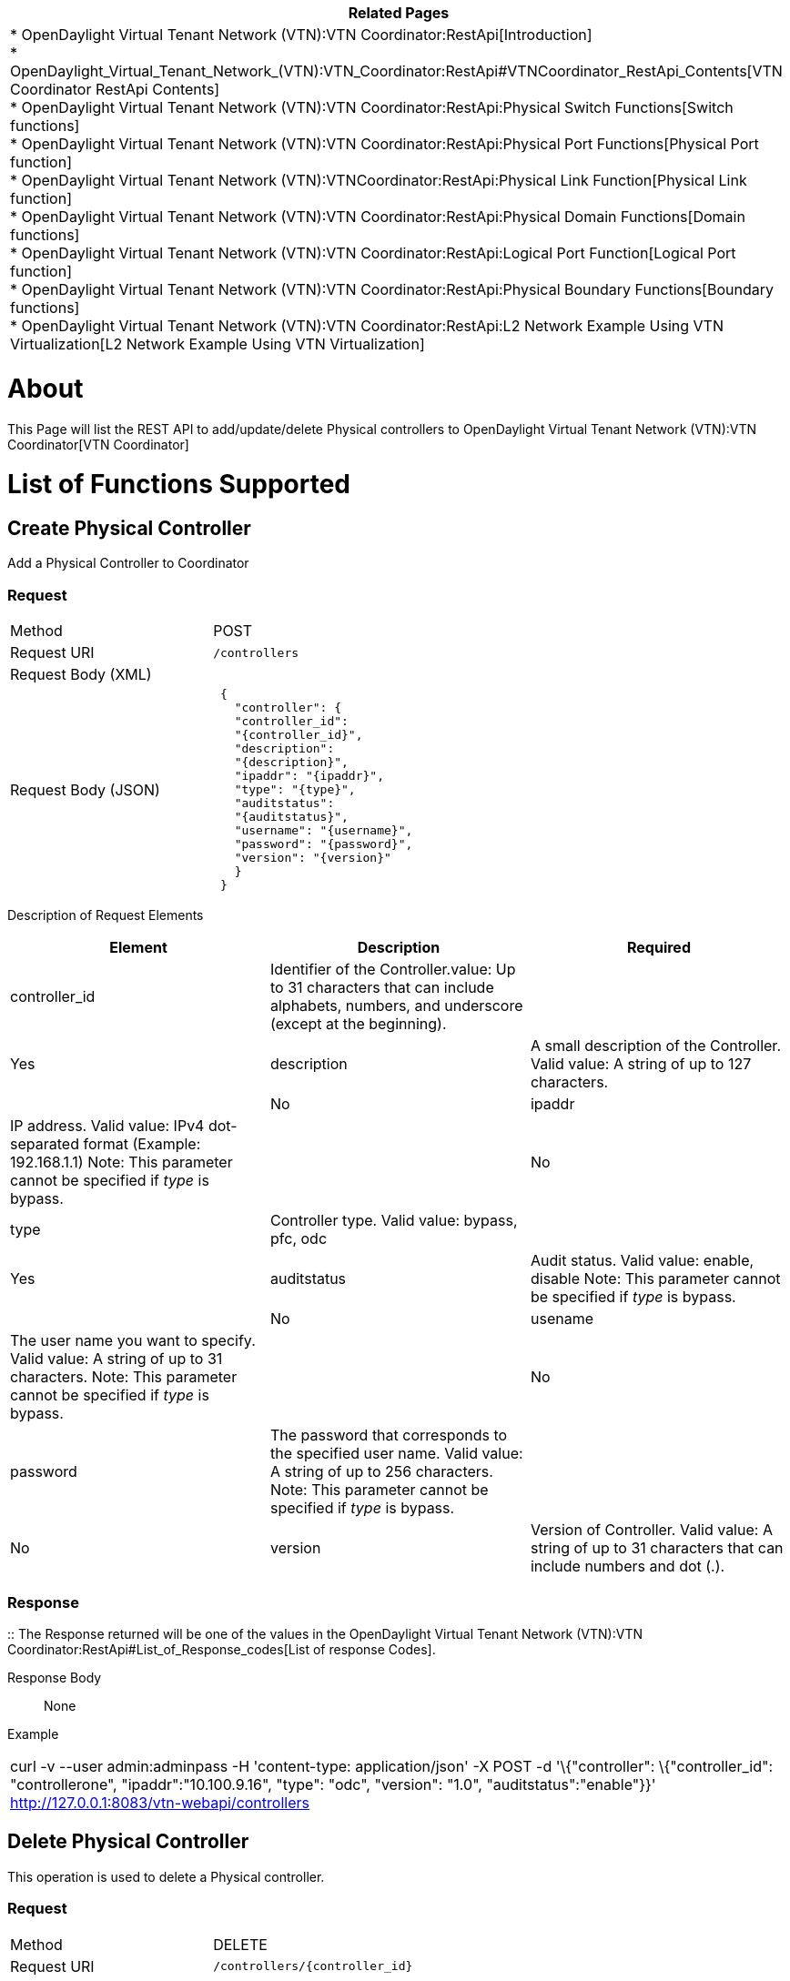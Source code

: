 [cols="^",]
|=======================================================================
|*Related Pages*

a|
*
OpenDaylight Virtual Tenant Network (VTN):VTN Coordinator:RestApi[Introduction] +
*
OpenDaylight_Virtual_Tenant_Network_(VTN):VTN_Coordinator:RestApi#VTNCoordinator_RestApi_Contents[VTN
Coordinator RestApi Contents] +
*
OpenDaylight Virtual Tenant Network (VTN):VTN Coordinator:RestApi:Physical Switch Functions[Switch
functions] +
*
OpenDaylight Virtual Tenant Network (VTN):VTN Coordinator:RestApi:Physical Port Functions[Physical
Port function] +
*
OpenDaylight Virtual Tenant Network (VTN):VTNCoordinator:RestApi:Physical Link Function[Physical
Link function] +
*
OpenDaylight Virtual Tenant Network (VTN):VTN Coordinator:RestApi:Physical Domain Functions[Domain
functions] +
*
OpenDaylight Virtual Tenant Network (VTN):VTN Coordinator:RestApi:Logical Port Function[Logical
Port function] +
*
OpenDaylight Virtual Tenant Network (VTN):VTN Coordinator:RestApi:Physical Boundary Functions[Boundary
functions] +
*
OpenDaylight Virtual Tenant Network (VTN):VTN Coordinator:RestApi:L2 Network Example Using VTN Virtualization[L2
Network Example Using VTN Virtualization]

|=======================================================================

[[about]]
= About

This Page will list the REST API to add/update/delete Physical
controllers to
OpenDaylight Virtual Tenant Network (VTN):VTN Coordinator[VTN
Coordinator]

[[list-of-functions-supported]]
= List of Functions Supported

[[create-physical-controller]]
== Create Physical Controller

Add a Physical Controller to Coordinator

[[request]]
=== Request

[cols=",",]
|===============================
|Method |POST
|Request URI |`/controllers`
|Request Body (XML) |` `
|Request Body (JSON) |` {` +
`   "controller": {` +
`   "controller_id":` +
`   "{controller_id}",` +
`   "description":` +
`   "{description}",` +
`   "ipaddr": "{ipaddr}",` +
`   "type": "{type}",` +
`   "auditstatus":` +
`   "{auditstatus}",` +
`   "username": "{username}",` +
`   "password": "{password}",` +
`   "version": "{version}"` +
`   }` +
` }`
|===============================

Description of Request Elements::

[cols=",,",]
|=======================================================================
|Element |Description |Required

|controller_id |Identifier of the Controller.value: Up to 31 characters
that can include alphabets, numbers, and underscore (except at the
beginning). ||Yes

|description |A small description of the Controller. Valid value: A
string of up to 127 characters. ||No

|ipaddr |IP address. Valid value: IPv4 dot-separated format (Example:
192.168.1.1) Note: This parameter cannot be specified if _type_ is
bypass. ||No

|type |Controller type. Valid value: bypass, pfc, odc ||Yes

|auditstatus |Audit status. Valid value: enable, disable Note: This
parameter cannot be specified if _type_ is bypass. ||No

|usename |The user name you want to specify. Valid value: A string of up
to 31 characters. Note: This parameter cannot be specified if _type_ is
bypass. ||No

|password |The password that corresponds to the specified user name.
Valid value: A string of up to 256 characters. Note: This parameter
cannot be specified if _type_ is bypass. ||No

|version |Version of Controller. Valid value: A string of up to 31
characters that can include numbers and dot (.). ||Yes
|=======================================================================

[[response]]
=== Response

::
  The Response returned will be one of the values in the
  OpenDaylight Virtual Tenant Network (VTN):VTN Coordinator:RestApi#List_of_Response_codes[List
  of response Codes].

Response Body::
  None

Example::

[cols="",]
|=======================================================================
|curl -v --user admin:adminpass -H 'content-type: application/json' -X
POST -d '\{"controller": \{"controller_id": "controllerone",
"ipaddr":"10.100.9.16", "type": "odc", "version": "1.0",
"auditstatus":"enable"}}' http://127.0.0.1:8083/vtn-webapi/controllers
|=======================================================================

[[delete-physical-controller]]
== Delete Physical Controller

This operation is used to delete a Physical controller.

[[request-1]]
=== Request

[cols=",",]
|===========================================
|Method |DELETE
|Request URI |`/controllers/{controller_id}`
|===========================================

Description of Request Elements::

[cols=",,",]
|=======================================================================
|Element |Description |Required

|controller_id |Identifier of the Controller.value: Up to 31 characters
that can include alphabets, numbers, and underscore (except at the
beginning). ||Yes
|=======================================================================

[[response-1]]
=== Response

::
  The Response returned will be one of the values in the
  OpenDaylight Virtual Tenant Network (VTN):VTN Coordinator:RestApi#List_of_Response_codes[List
  of response Codes].

Response Body::
  None

Example::

[cols="",]
|=======================================================================
|curl -v --user admin:adminpass -H 'content-type: application/json' -X
DELETE http://127.0.0.1:8083/vtn-webapi/controllers/controllerone
|=======================================================================

[[update-physical-controller]]
== Update Physical Controller

This operation is used to update a Physical Controller.

[[request-2]]
=== Request

[cols=",",]
|===========================================
|Method |PUT
|Request URI |`/controllers/{controller_id}`
|Request Body (XML) |` `
|Request Body (JSON) |` {` +
`   "controller": {` +
`     "description":` +
`     "{description}",` +
`     "ipaddr": "{ipaddr}",` +
`     "auditstatus":` +
`     "{auditstatus}",` +
`     "username": "{username}",` +
`     "password": "{password}",` +
`     "version": "{version}"` +
`   }` +
` }`
|===========================================

Description of Request Elements::

[cols=",,",]
|=======================================================================
|Element |Description |Required

|controller_id |Identifier of the Controller.value: Up to 31 characters
that can include alphabets, numbers, and underscore (except at the
beginning). ||Yes

|description |A small description of the Controller. Valid value: A
string of up to 127 characters. ||No

|ipaddr |IP address. Valid value: IPv4 dot-separated format (Example:
192.168.1.1) Note: This parameter cannot be specified if _type_ is
bypass. ||No

|auditstatus |Audit status. Valid value: enable, disable Note: This
parameter cannot be specified if _type_ is bypass. ||No

|username |The user name you want to specify. Valid value: A string of
up to 31 characters. Note: This parameter cannot be specified if _type_
is bypass. ||No

|password |The password that corresponds to the specified user name.
Valid value: A string of up to 256 characters. Note: This parameter
cannot be specified if _type_ is bypass. ||No

|version |Version of Controller. Valid value: A string of up to 31
characters that can include numbers and dot (.). ||Yes
|=======================================================================

[[response-2]]
=== Response

::
  The Response returned will be one of the values in the
  OpenDaylight Virtual Tenant Network (VTN):VTN Coordinator:RestApi#List_of_Response_codes[List
  of response Codes].

Response Body::
  None

Example::

[cols="",]
|=======================================================================
|curl -v --user admin:adminpass -H 'content-type: application/json' -X
PUT -d '\{"controller": \{"description": "new
controller","ipaddr":"10.100.9.17", "version": "1.0",
"auditstatus":"enable"}}'
http://127.0.0.1:8083/vtn-webapi/controllers/controllerone
|=======================================================================

[[list-physical-controllers]]
== List Physical Controllers

This operation is used to list Physical Controller information.

[[request-3]]
=== Request

[cols=",",]
|=======================================================
|Method |GET
|Request URI |`/controllers` +
`/controllers/detail` +
`/controllers/count`
|Query string |` ?` +
` index={controller_id}&max_repetition={max_repetition}`
|=======================================================

Description of query string elements::

[cols=",,",]
|=======================================================================
|Element |Description |Required

|controller_id |Identifier of the Controller. Valid value: Up to 31
characters that can include alphabets, numbers, and underscore (except
at the beginning). ||No

|max_repetetion |Number of the Controllers that are returned. When the
count is specified as "0", then the result is the total number of the
Controller. Valid value: A positive integer Valid range: 1 to MAX of
UINT32. Default is 10000 ||No
|=======================================================================

[[response-3]]
=== Response

::
  The Response returned will be one of the values in the
  OpenDaylight Virtual Tenant Network (VTN):VTN Coordinator:RestApi[List
  of response Codes].

Response Body::

[cols=",",]
|============================================
|Response Body (XML) a|
If count or detail is not specified in URI

` ` +
` ` +
` `

If detail is specified in URI

 +
`  ` +
`  `

If count is specified in URI

|Request Body (JSON) a|
If count or detail is not specified in URI

`{` +
`   "controllers": [` +
`     {` +
`        "controller_id":` +
`        "{controller_id}"` +
`     }` +
`   ]` +
`}`

If detail is specified in URI

` {` +
`  "controllers": [` +
`    {` +
`    "controller_id": "{controller_id}",` +
`    "description": "{description}",` +
`    "ipaddr": "{ipaddr}",` +
`    "type": "{type}",` +
`    "auditstatus": "{auditstatus}",` +
`    "username": "{username}",` +
`    "password": "{password}",` +
`    "version": "{version}",` +
`    "actual_version": "{actual_version}",` +
`    "operstatus": "{operstatus}"` +
`    }` +
`  ]` +
`}`

If count is specified in URI

`{` +
`  "controllers": {` +
`      "count": "{count}"` +
`  }` +
`}`

|============================================

Description of Response Elements::

[cols=",",]
|=======================================================================
|Element |Description

|controller_id |Identifier of the Controller. Valid value: Up to 31
characters that can include alphabets, numbers, and underscore (except
at the beginning).

|description |A small description of the Controller. Valid value: A
string of up to 127 characters.

|ipaddr |IP address. Valid value: IPv4 dot-separated format (Example:
192.168.1.1) Note: This parameter cannot be specified if _type_ is
bypass.

|type |Controller type. Valid value: bypass, pfc, odc

|auditstatus |Audit status. Valid value: enable, disable Note: This
parameter cannot be specified if _type_ is bypass.

|username |The user name you want to specify. Valid value: A string of
up to 31 characters. Note: This parameter cannot be specified if _type_
is bypass.

|password |The password that corresponds to the specified user name.
Valid value: A string of up to 256 characters. Note: This parameter
cannot be specified if _type_ is bypass.

|version |Version of Controller. Valid value: A string of up to 31
characters that can include numbers and dot (.).

|actual_version |Actual version of Controller. Valid value: A string of
up to 31 characters that can include numbers and dot (.).

|operstatus |The operational status. Valid value: up, down,
waiting_audit, auditing

|count |The number of Controllers. Valid value: A positive integer.
|=======================================================================

Example::

[cols="",]
|=======================================================================
|curl -v --user admin:adminpass -H 'content-type: application/json' -X
GET http://127.0.0.1:8083/vtn-webapi/controllers.json
|=======================================================================

[[show-physical-controller]]
== Show Physical Controller

This operation is used to view a specific Physical Controller
information.

[[request-4]]
=== Request

[cols=",",]
|===========================================
|Method |GET
|Request URI |`/controllers/{controller_id}`
|===========================================

Description of query string elements::

[cols=",,",]
|=======================================================================
|Element |Description |Required

|controller_id |Identifier of the Controller. Valid value: Up to 31
characters that can include alphabets, numbers, and underscore (except
at the beginning). ||Yes
|=======================================================================

[[response-4]]
=== Response

::
  The Response returned will be one of the values in the
  OpenDaylight Virtual Tenant Network (VTN):VTN Coordinator:RestApi[List
  of response Codes].

Response Body::

[cols=",",]
|============================================
|Response Body (XML) a|
 +
`  ` +
`  `

|Request Body (JSON) |` {` +
`  "controllers": [` +
`    {` +
`    "controller_id": "{controller_id}",` +
`    "description": "{description}",` +
`    "ipaddr": "{ipaddr}",` +
`    "type": "{type}",` +
`    "auditstatus": "{auditstatus}",` +
`    "username": "{username}",` +
`    "password": "{password}",` +
`    "version": "{version}",` +
`    "actual_version": "{actual_version}",` +
`    "operstatus": "{operstatus}"` +
`    }` +
`  ]` +
`}`
|============================================

Description of Response Elements::

[cols=",",]
|=======================================================================
|Element |Description

|controller_id |Identifier of the Controller. Valid value: Up to 31
characters that can include alphabets, numbers, and underscore (except
at the beginning).

|description |A small description of the Controller. Valid value: A
string of up to 127 characters.

|ipaddr |IP address. Valid value: IPv4 dot-separated format (Example:
192.168.1.1) Note: This parameter cannot be specified if _type_ is
bypass.

|type |Controller type. Valid value: bypass, pfc, odc

|auditstatus |Audit status. Valid value: enable, disable Note: This
parameter cannot be specified if _type_ is bypass.

|username |The user name you want to specify. Valid value: A string of
up to 31 characters. Note: This parameter cannot be specified if _type_
is bypass.

|password |The password that corresponds to the specified user name.
Valid value: A string of up to 256 characters. Note: This parameter
cannot be specified if _type_ is bypass.

|version |Version of Controller. Valid value: A string of up to 31
characters that can include numbers and dot (.).

|actual_version |Actual version of Controller. Valid value: A string of
up to 31 characters that can include numbers and dot (.).

|operstatus |The operational status. Valid value: up, down,
waiting_audit, auditing
|=======================================================================

Example::

[cols="",]
|=======================================================================
|curl -v --user admin:adminpass 'content-type: application/json' -X GET
http://127.0.0.1:8083/vtn-webapi/controllers/controllerone
|=======================================================================

Category:OpenDaylight Virtual Tenant Network[Category:OpenDaylight
Virtual Tenant Network]
